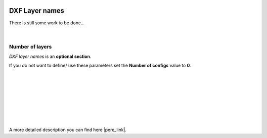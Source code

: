  .. Author: Stefan Feuz; http://www.laboratoridenvol.com

 .. Copyright: General Public License GNU GPL 3.0

---------------
DXF Layer names
---------------

There is still some work to be done...

 |

Number of layers
----------------
*DXF layer names* is an **optional section**. 

If you do not want to define/ use these parameters set the **Number of configs** value to **0**.

 |

 |

 |

 |

 |

 |

 |

A more detailed description you can find here |pere_link|.

.. |pere_link| raw:: html

	<a href="http://laboratoridenvol.com/leparagliding/manual.en.html#6.19" target="_blank">Laboratori d'envol website</a>
